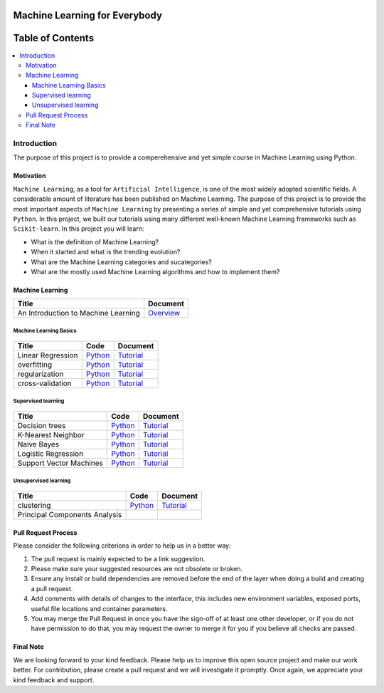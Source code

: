 
###################################################
Machine Learning for Everybody
###################################################

.. image:: https://img.shields.io/badge/contributions-welcome-brightgreen.svg?style=flat
    :target: https://github.com/pyairesearch/machine-learning-for-everybody/pulls
.. image:: https://badges.frapsoft.com/os/v2/open-source.png?v=103
    :target: https://github.com/ellerbrock/open-source-badge/
.. image:: https://img.shields.io/badge/Made%20with-Python-1f425f.svg
      :target: https://www.python.org/
.. image:: https://img.shields.io/github/contributors/Naereen/StrapDown.js.svg
      :target: https://github.com/pyairesearch/machine-learning-for-everybody/graphs/contributors
.. image:: https://img.shields.io/twitter/follow/machinemindset.svg?label=Follow&style=social
      :target: https://twitter.com/machinemindset



##################
Table of Contents
##################
.. contents::
  :local:
  :depth: 4

***************
Introduction
***************

The purpose of this project is to provide a comperehensive and yet simple course in Machine Learning using Python.


============
Motivation
============

``Machine Learning``, as a tool for ``Artificial Intelligence``, is one of the most widely adopted
scientific fields. A considerable amount of literature has been published on Machine Learning.
The purpose of this project is to provide the most important aspects of ``Machine Learning`` by presenting a
series of simple and yet comprehensive tutorials using ``Python``. In this project, we built our
tutorials using many different well-known Machine Learning frameworks such as ``Scikit-learn``. In this project you will learn:

* What is the definition of Machine Learning?
* When it started and what is the trending evolution?
* What are the Machine Learning categories and sucategories?
* What are the mostly used Machine Learning algorithms and how to implement them?



=====================
Machine Learning
=====================

+--------------------------------------------------------------------+-------------------------------+
| Title                                                              |    Document                   |
+====================================================================+===============================+
| An Introduction to Machine Learning                                |   `Overview <Intro_>`_        |
+--------------------------------------------------------------------+-------------------------------+

.. _Intro: docs/source/intro/intro.rst

------------------------------------------------------------
Machine Learning Basics
------------------------------------------------------------
.. figure:: _img/deeplearning.png
.. _lrtutorial: docs/source/content/overview/linear-regression.rst
.. _lrcode: code/overview/linear_regression

.. _overtutorial: docs/source/content/overview/overfitting.rst
.. _overcode: code/overview/overfitting

.. _regtutorial: docs/source/content/overview/regularization.rst
.. _regpython: code/overview/regularization

.. _crosstutorial: docs/source/content/overview/crossvalidation.rst
.. _crosspython: code/overview/cross-validation




+--------------------------------------------------------------------+-------------------------------+--------------------------------+
| Title                                                              |    Code                       |    Document                    |
+====================================================================+===============================+================================+
| Linear Regression                                                  |   `Python <lrcode_>`_         | `Tutorial <lrtutorial_>`_      |
+--------------------------------------------------------------------+-------------------------------+--------------------------------+
| overfitting                                                        |  `Python <overcode_>`_        | `Tutorial <overtutorial_>`_    |
+--------------------------------------------------------------------+-------------------------------+--------------------------------+
| regularization                                                     | `Python <regpython_>`_        | `Tutorial <regtutorial_>`_     |
+--------------------------------------------------------------------+-------------------------------+--------------------------------+
| cross-validation                                                   | `Python <crosspython_>`_      | `Tutorial <crosstutorial_>`_   |
+--------------------------------------------------------------------+-------------------------------+--------------------------------+


------------------------------------------------------------
Supervised learning
------------------------------------------------------------

.. figure:: _img/supervised.png

.. _dtdoc: docs/source/content/supervised/decisiontrees.rst
.. _dtcode: code/supervised/DecisionTree/decisiontrees.py

.. _knndoc: docs/source/content/supervised/knn.rst
.. _knncode: code/supervised/KNN/knn.py

.. _nbdoc: docs/source/content/supervised/bayes.rst
.. _nbcode: code/supervised/Naive_Bayes

.. _logisticrdoc: docs/source/content/supervised/logistic_regression.rst
.. _logisticrcode: supervised/Logistic_Regression/logistic_ex1.py


.. _linearsvmdoc: docs/source/content/supervised/linear_SVM.rst
.. _linearsvmcode: code/supervised/Linear_SVM/linear_svm.py



+--------------------------------------------------------------------+-------------------------------+------------------------------+
| Title                                                              |    Code                       |    Document                  |
+====================================================================+===============================+==============================+
| Decision trees                                                     | `Python <dtcode_>`_           | `Tutorial <dtdoc_>`_         |
+--------------------------------------------------------------------+-------------------------------+------------------------------+
| K-Nearest Neighbor                                                 |  `Python <knncode_>`_         | `Tutorial <knndoc_>`_        |
+--------------------------------------------------------------------+-------------------------------+------------------------------+
| Naive Bayes                                                        | `Python <nbcode_>`_           |  `Tutorial <nbdoc_>`_        |
+--------------------------------------------------------------------+-------------------------------+------------------------------+
| Logistic Regression                                                | `Python <logisticrcode_>`_    |  `Tutorial <logisticrdoc_>`_ |
+--------------------------------------------------------------------+-------------------------------+------------------------------+
| Support Vector Machines                                            | `Python <linearsvmcode_>`_    | `Tutorial <linearsvmdoc_>`_  |
+--------------------------------------------------------------------+-------------------------------+------------------------------+




------------------------------------------------------------
Unsupervised learning
------------------------------------------------------------

.. figure:: _img/unsupervised.png

.. _clusteringdoc: docs/source/content/unsupervised/clustering.rst
.. _clusteringcode: code/unsupervised/Clustering

+--------------------------------------------------------------------+-------------------------------+--------------------------------+
| Title                                                              |    Code                       |    Document                    |
+====================================================================+===============================+================================+
| clustering                                                         | `Python <clusteringcode_>`_   | `Tutorial <clusteringdoc_>`_   |
+--------------------------------------------------------------------+-------------------------------+--------------------------------+
| Principal Components Analysis                                      |                               |                                |
+--------------------------------------------------------------------+-------------------------------+--------------------------------+

.. ------------------------------------------------------------
.. Deep Learning
.. ------------------------------------------------------------
..
.. .. _conganpaper: https://arxiv.org/abs/1411.1784
.. .. _congancode: https://github.com/zhangqianhui/Conditional-GAN
..
.. .. _photorealpaper: https://arxiv.org/pdf/1609.04802.pdf
.. .. _photorealcode: https://github.com/tensorlayer/srgan
..
.. .. _im2impaper: https://arxiv.org/abs/1611.07004
.. .. _im2imcode: https://github.com/phillipi/pix2pix
..
.. .. _vismanpaper: https://arxiv.org/abs/1609.03552
.. .. _vismancode: https://github.com/junyanz/iGAN
..
..
..
..
.. +--------------------------------------------------------------------+-------------------------------+---------------------------+
.. | Title                                                              |    Text                       |    Software               |
.. +====================================================================+===============================+===========================+
.. | Neural Networks Overview                                           |                               |                           |
.. +--------------------------------------------------------------------+-------------------------------+---------------------------+
.. | Convolutional Neural Networks                                      |                               |                           |
.. +--------------------------------------------------------------------+-------------------------------+---------------------------+
.. | Recurrent Neural Networks                                          |                               |                           |
.. +--------------------------------------------------------------------+-------------------------------+---------------------------+
.. | Autoencoders                                                       |                               |                           |
.. +--------------------------------------------------------------------+-------------------------------+---------------------------+



========================
Pull Request Process
========================

Please consider the following criterions in order to help us in a better way:

1. The pull request is mainly expected to be a link suggestion.
2. Please make sure your suggested resources are not obsolete or broken.
3. Ensure any install or build dependencies are removed before the end of the layer when doing a
   build and creating a pull request.
4. Add comments with details of changes to the interface, this includes new environment
   variables, exposed ports, useful file locations and container parameters.
5. You may merge the Pull Request in once you have the sign-off of at least one other developer, or if you
   do not have permission to do that, you may request the owner to merge it for you if you believe all checks are passed.

========================
Final Note
========================

We are looking forward to your kind feedback. Please help us to improve this open source project and make our work better.
For contribution, please create a pull request and we will investigate it promptly. Once again, we appreciate
your kind feedback and support.

.. ========================
.. Developers
.. ========================
..
.. Team:
..
.. Supervisor: Amirsina Torfi
